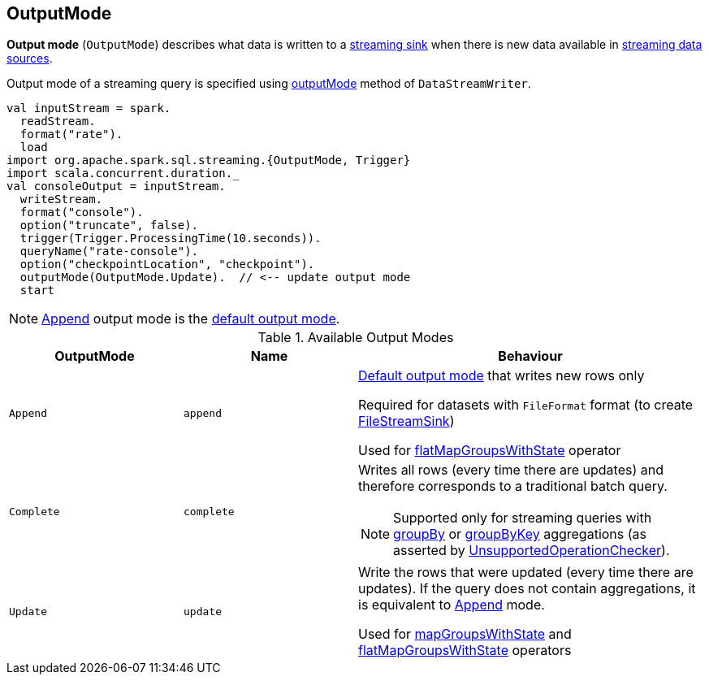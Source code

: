 == [[OutputMode]] OutputMode

*Output mode* (`OutputMode`) describes what data is written to a link:spark-sql-streaming-Sink.adoc[streaming sink] when there is new data available in link:spark-sql-streaming-Source.adoc[streaming data sources].

Output mode of a streaming query is specified using link:spark-sql-streaming-DataStreamWriter.adoc#outputMode[outputMode] method of `DataStreamWriter`.

[source, scala]
----
val inputStream = spark.
  readStream.
  format("rate").
  load
import org.apache.spark.sql.streaming.{OutputMode, Trigger}
import scala.concurrent.duration._
val consoleOutput = inputStream.
  writeStream.
  format("console").
  option("truncate", false).
  trigger(Trigger.ProcessingTime(10.seconds)).
  queryName("rate-console").
  option("checkpointLocation", "checkpoint").
  outputMode(OutputMode.Update).  // <-- update output mode
  start
----

NOTE: <<Append, Append>> output mode is the link:spark-sql-streaming-DataStreamWriter.adoc#outputMode[default output mode].

[[available-output-modes]]
.Available Output Modes
[cols="1,1,2",options="header",width="100%"]
|===
| OutputMode
| Name
| Behaviour

| [[Append]] `Append`
| `append`
| link:spark-sql-streaming-DataStreamWriter.adoc#outputMode[Default output mode] that writes new rows only

Required for datasets with `FileFormat` format (to create link:spark-sql-streaming-FileStreamSink.adoc[FileStreamSink])

Used for link:spark-sql-streaming-KeyValueGroupedDataset.adoc#flatMapGroupsWithState[flatMapGroupsWithState] operator

| [[Complete]] `Complete`
| `complete`
a| Writes all rows (every time there are updates) and therefore corresponds to a traditional batch query.

NOTE: Supported only for streaming queries with link:spark-sql-streaming-Dataset-operators.adoc#groupBy[groupBy] or link:spark-sql-streaming-Dataset-operators.adoc#groupByKey[groupByKey] aggregations (as asserted by link:spark-sql-streaming-UnsupportedOperationChecker.adoc#checkForStreaming[UnsupportedOperationChecker]).

| [[Update]] `Update`
| `update`
| Write the rows that were updated (every time there are updates). If the query does not contain aggregations, it is equivalent to <<Append, Append>> mode.

Used for link:spark-sql-streaming-KeyValueGroupedDataset.adoc#mapGroupsWithState[mapGroupsWithState] and link:spark-sql-streaming-KeyValueGroupedDataset.adoc#flatMapGroupsWithState[flatMapGroupsWithState] operators
|===
